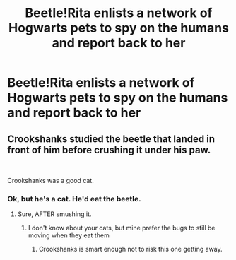 #+TITLE: Beetle!Rita enlists a network of Hogwarts pets to spy on the humans and report back to her

* Beetle!Rita enlists a network of Hogwarts pets to spy on the humans and report back to her
:PROPERTIES:
:Author: Bleepbloopbotz2
:Score: 13
:DateUnix: 1564437680.0
:DateShort: 2019-Jul-30
:FlairText: Prompt
:END:

** Crookshanks studied the beetle that landed in front of him before crushing it under his paw.

​

Crookshanks was a good cat.
:PROPERTIES:
:Author: Huntrrz
:Score: 14
:DateUnix: 1564443215.0
:DateShort: 2019-Jul-30
:END:

*** Ok, but he's a cat. He'd eat the beetle.
:PROPERTIES:
:Author: InterminableSnowman
:Score: 6
:DateUnix: 1564443778.0
:DateShort: 2019-Jul-30
:END:

**** Sure, AFTER smushing it.
:PROPERTIES:
:Author: Huntrrz
:Score: 4
:DateUnix: 1564443829.0
:DateShort: 2019-Jul-30
:END:

***** I don't know about your cats, but mine prefer the bugs to still be moving when they eat them
:PROPERTIES:
:Author: InterminableSnowman
:Score: 3
:DateUnix: 1564444640.0
:DateShort: 2019-Jul-30
:END:

****** Crookshanks is smart enough not to risk this one getting away.
:PROPERTIES:
:Author: Huntrrz
:Score: 4
:DateUnix: 1564444684.0
:DateShort: 2019-Jul-30
:END:
